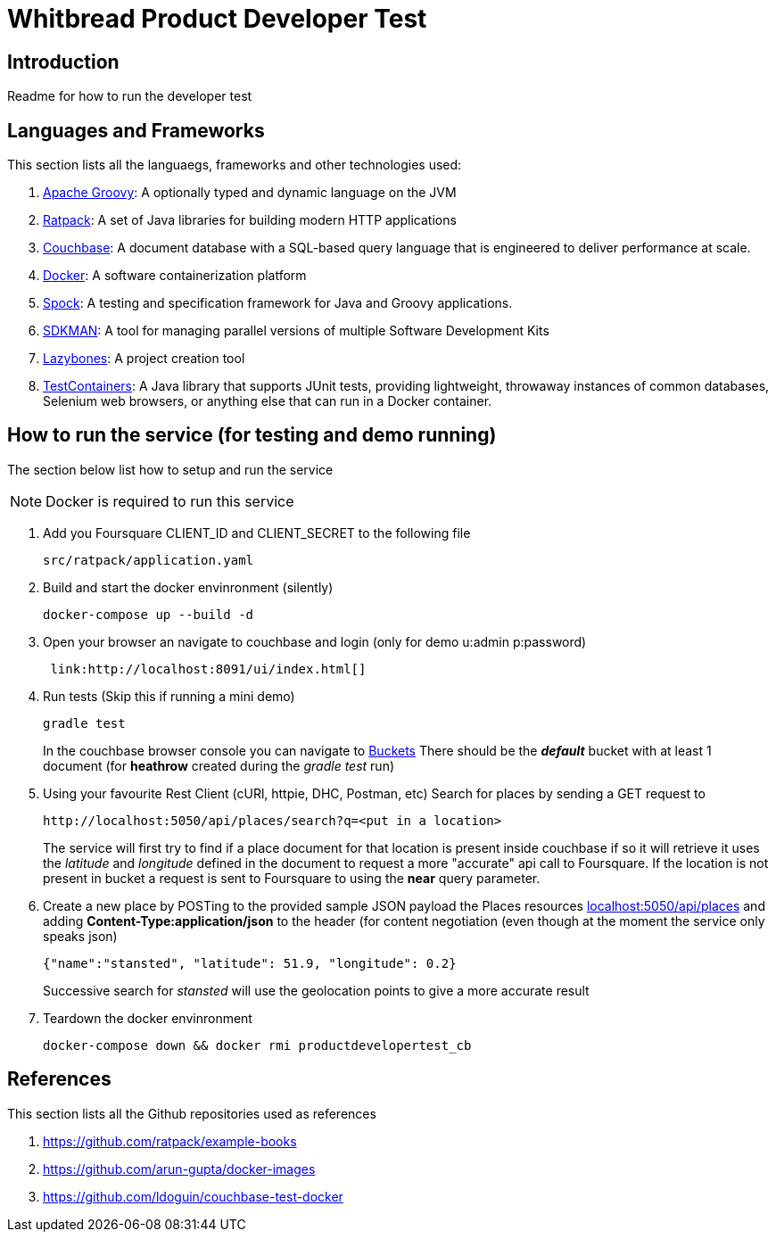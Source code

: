 = Whitbread Product Developer Test

== Introduction
Readme for how to run the developer test

== Languages and Frameworks
This section lists all the languaegs, frameworks and other technologies used:

. link:http://www.groovy-lang.org[Apache Groovy]: A optionally typed and dynamic language on the JVM
. link:https://ratpack.io/[Ratpack]: A set of Java libraries for building modern HTTP applications
. link:http://www.couchbase.com/[Couchbase]: A document database with a SQL-based query language that is engineered to deliver performance at scale.
. link:https://www.docker.com/[Docker]: A software containerization platform
. link:http://spockframework.org/spock/docs/1.0/index.html[Spock]:  A testing and specification framework for Java and Groovy applications.
. link:http://sdkman.io/[SDKMAN]: A tool for managing parallel versions of multiple Software Development Kits
. link:https://github.com/pledbrook/lazybones[Lazybones]: A project creation tool
. link:http://testcontainers.viewdocs.io/testcontainers-java/[TestContainers]: A Java library that supports JUnit tests, providing lightweight, throwaway instances of common databases, Selenium web browsers, or anything else that can run in a Docker container.


== How to run the service (for testing and demo running)
The section below list how to setup and run the service

NOTE: Docker is required to run this service

. Add you Foursquare CLIENT_ID and CLIENT_SECRET to the following file
+
....
src/ratpack/application.yaml
....

. Build and start the docker envinronment (silently)
+
....
docker-compose up --build -d
....
. Open your browser an navigate to couchbase and login (only for demo u:admin p:password)
+
....
 link:http://localhost:8091/ui/index.html[]
....
. Run tests (Skip this if running a mini demo)
+
....
gradle test
....
In the couchbase browser console you can navigate to link:http://localhost:8091/ui/index.html#/buckets[Buckets]
There should be the *_default_* bucket with at least 1 document (for *heathrow* created during the _gradle test_ run)
. Using your favourite Rest Client (cURl, httpie, DHC, Postman, etc) Search for places by sending a GET request to
+
....
http://localhost:5050/api/places/search?q=<put in a location>
....
+
The service will first try to find if a place document for that location is present inside couchbase if so it will
retrieve it uses the _latitude_ and _longitude_ defined in the document to request a more "accurate" api call to Foursquare.
If the location is not present in bucket a request is sent to Foursquare to using the *near* query parameter.

. Create a new place by POSTing to the provided sample JSON payload the Places resources link:localhost:5050/api/places[]
and adding *Content-Type:application/json* to the header (for content negotiation (even though at the moment the service
only speaks json)
+
....
{"name":"stansted", "latitude": 51.9, "longitude": 0.2}
....
+
Successive search for _stansted_ will use the geolocation points to give a more accurate result
. Teardown the docker envinronment
+
....
docker-compose down && docker rmi productdevelopertest_cb
....

== References
This section lists all the Github repositories used as references

. link:https://github.com/ratpack/example-books[]
. link:https://github.com/arun-gupta/docker-images[]
. link:https://github.com/ldoguin/couchbase-test-docker[]